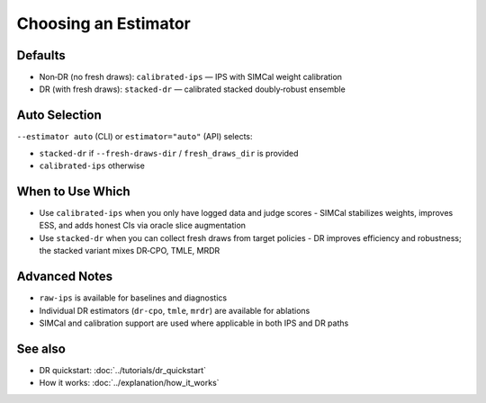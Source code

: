 Choosing an Estimator
=====================

Defaults
--------

- Non‑DR (no fresh draws): ``calibrated-ips`` — IPS with SIMCal weight calibration
- DR (with fresh draws): ``stacked-dr`` — calibrated stacked doubly‑robust ensemble

Auto Selection
--------------

``--estimator auto`` (CLI) or ``estimator="auto"`` (API) selects:

- ``stacked-dr`` if ``--fresh-draws-dir`` / ``fresh_draws_dir`` is provided
- ``calibrated-ips`` otherwise

When to Use Which
-----------------

- Use ``calibrated-ips`` when you only have logged data and judge scores
  - SIMCal stabilizes weights, improves ESS, and adds honest CIs via oracle slice augmentation
- Use ``stacked-dr`` when you can collect fresh draws from target policies
  - DR improves efficiency and robustness; the stacked variant mixes DR‑CPO, TMLE, MRDR

Advanced Notes
--------------

- ``raw-ips`` is available for baselines and diagnostics
- Individual DR estimators (``dr-cpo``, ``tmle``, ``mrdr``) are available for ablations
- SIMCal and calibration support are used where applicable in both IPS and DR paths

See also
--------

- DR quickstart: :doc:`../tutorials/dr_quickstart`
- How it works: :doc:`../explanation/how_it_works`

